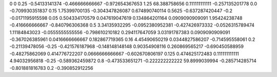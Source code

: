 0	0
0.25	-0.54133141374
-0.466666666667	-0.972654367653
1.25	68.388758656
0.111111111111	-0.257135201778
0.0	-0.709930351837
0.15	1.75399700135
-0.304347826087	0.674890740114
0.5625	-0.637287420447
-0.2	-0.0171195915598
0.05	0.504334170579
0.047619047619	0.134864201164
0.0909090909091	1.95424238748
-0.416666666667	-0.840796306368
0.5	3.34135932295
-0.0952380952381	-0.427426973332
-0.0526315789474	1.11184843023
-0.0555555555556	-0.798610210182
0.294117647059	3.03191787383
0.0909090909091	-0.367026385961
0.0416666666667	0.182867719365
0.16	4.45490650219
0.0344827586207	-0.714595558061
0.2	-0.21139478056
-0.25	-0.421576187968
-0.148148148148	0.90354908116
0.260869565217	-0.690450588959
-0.48275862069	0.414776722207
0.0666666666667	-0.602670806197
0.125	0.474625172483
0.111111111111	4.94032956818
-0.25	-0.589362459872
0.8	-0.473533651271
-0.222222222222	59.8999039994
-0.285714285714	-0.801881816783
0.2	-0.390852912256
